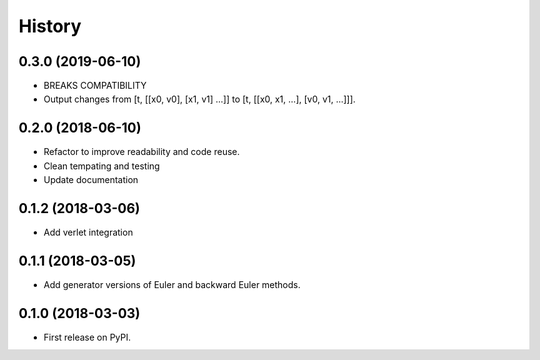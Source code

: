 =======
History
=======


0.3.0 (2019-06-10)
------------------

* BREAKS COMPATIBILITY
* Output changes from [t, [[x0, v0], [x1, v1] ...]]
  to [t, [[x0, x1, ...], [v0, v1, ...]]].

0.2.0 (2018-06-10)
------------------

* Refactor to improve readability and code reuse.
* Clean tempating and testing
* Update documentation


0.1.2 (2018-03-06)
------------------

* Add verlet integration


0.1.1 (2018-03-05)
------------------

* Add generator versions of Euler and backward Euler methods.


0.1.0 (2018-03-03)
------------------

* First release on PyPI.
